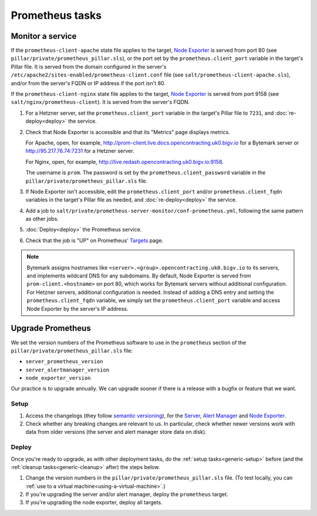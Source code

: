 Prometheus tasks
================

Monitor a service
-----------------

If the ``prometheus-client-apache`` state file applies to the target, `Node Exporter <https://github.com/prometheus/node_exporter>`__ is served from port 80 (see ``pillar/private/prometheus_pillar.sls``), or the port set by the ``prometheus.client_port`` variable in the target's Pillar file. It is served from the domain configured in the server's ``/etc/apache2/sites-enabled/prometheus-client.conf`` file (see ``salt/prometheus-client-apache.sls``), and/or from the server's FQDN or IP address if the port isn't 80.

If the ``prometheus-client-nginx`` state file applies to the target, `Node Exporter <https://github.com/prometheus/node_exporter>`__ is served from port 9158 (see ``salt/nginx/prometheus-client``). It is served from the server's FQDN.

#. For a Hetzner server, set the ``prometheus.client_port`` variable in the target's Pillar file to ``7231``, and :doc:`re-deploy<deploy>` the service.

#. Check that Node Exporter is accessible and that its "Metrics" page displays metrics.

   For Apache, open, for example, http://prom-client.live.docs.opencontracting.uk0.bigv.io for a Bytemark server or http://95.217.76.74:7231 for a Hetzner server.

   For Nginx, open, for example, http://live.redash.opencontracting.uk0.bigv.io:9158.

   The username is ``prom``. The password is set by the ``prometheus.client_password`` variable in the ``pillar/private/prometheus_pillar.sls`` file.

#. If Node Exporter isn't accessible, edit the ``prometheus.client_port`` and/or ``prometheus.client_fqdn`` variables in the target's Pillar file as needed, and :doc:`re-deploy<deploy>` the service.

#. Add a job to ``salt/private/prometheus-server-monitor/conf-prometheus.yml``, following the same pattern as other jobs.

#. :doc:`Deploy<deploy>` the Prometheus service.

#. Check that the job is "UP" on Prometheus' `Targets <https://monitor.prometheus.open-contracting.org/targets>`__ page.

.. note::

   Bytemark assigns hostnames like ``<server>.<group>.opencontracting.uk0.bigv.io`` to its servers, and implements wildcard DNS for any subdomains. By default, Node Exporter is served from ``prom-client.<hostname>`` on port 80, which works for Bytemark servers without additional configuration. For Hetzner servers, additional configuration is needed. Instead of adding a DNS entry and setting the ``prometheus.client_fqdn`` variable, we simply set the ``prometheus.client_port`` variable and access Node Exporter by the server's IP address.

Upgrade Prometheus
------------------

We set the version numbers of the Prometheus software to use in the ``prometheus`` section of the ``pillar/private/prometheus_pillar.sls`` file:

-  ``server_prometheus_version``
-  ``server_alertmanager_version``
-  ``node_exporter_version``

Our practice is to upgrade annually. We can upgrade sooner if there is a release with a bugfix or feature that we want.

Setup
~~~~~

#. Access the changelogs (they follow `semantic versioning <https://semver.org/>`__), for the `Server <https://github.com/prometheus/prometheus/releases>`__, `Alert Manager <https://github.com/prometheus/alertmanager/releases>`__ and `Node Exporter <https://github.com/prometheus/node_exporter/releases>`__.

#. Check whether any breaking changes are relevant to us. In particular, check whether newer versions work with data from older versions (the server and alert manager store data on disk).

Deploy
~~~~~~

Once you're ready to upgrade, as with other deployment tasks, do the :ref:`setup tasks<generic-setup>` before (and the :ref:`cleanup tasks<generic-cleanup>` after) the steps below.

#. Change the version numbers in the ``pillar/private/prometheus_pillar.sls`` file. (To test locally, you can :ref:`use to a virtual machine<using-a-virtual-machine>`.)

#. If you're upgrading the server and/or alert manager, deploy the ``prometheus`` target.

#. If you're upgrading the node exporter, deploy all targets.
